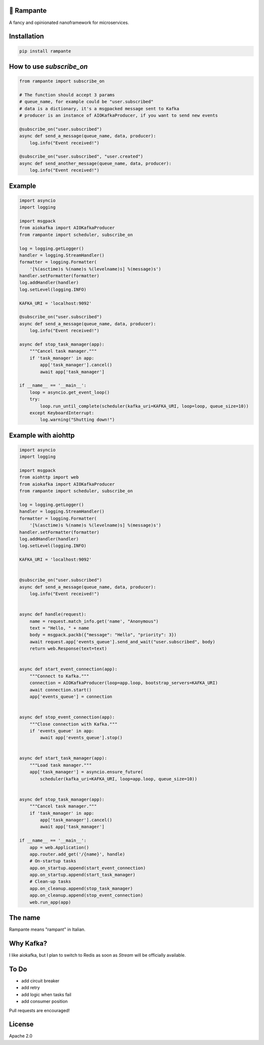 
.. image:: https://badge.fury.io/py/rampante.svg
   :target: https://badge.fury.io/py/rampante
   :alt: PyPI version

.. image:: https://img.shields.io/pypi/pyversions/rampante.svg
   :target: https://pypi.org/project/rampante/
   :alt: Python Versions

.. image:: https://travis-ci.org/barrachri/rampante.svg?branch=master
    :target: https://travis-ci.org/barrachri/rampante

.. image:: https://codecov.io/gh/barrachri/rampante/branch/master/graph/badge.svg
  :target: https://codecov.io/gh/barrachri/rampante

🐎 Rampante
================================================
A fancy and opinionated nanoframework for microservices.

Installation
===============

.. code-block:: sh

   pip install rampante

How to use `subscribe_on`
============================

.. code-block:: python

    from rampante import subscribe_on

    # The function should accept 3 params
    # queue_name, for example could be "user.subscribed"
    # data is a dictionary, it's a msgpacked message sent to Kafka
    # producer is an instance of AIOKafkaProducer, if you want to send new events

    @subscribe_on("user.subscribed")
    async def send_a_message(queue_name, data, producer):
        log.info("Event received!")

    @subscribe_on("user.subscribed", "user.created")
    async def send_another_message(queue_name, data, producer):
        log.info("Event received!")


Example
========================

.. code-block:: python

    import asyncio
    import logging

    import msgpack
    from aiokafka import AIOKafkaProducer
    from rampante import scheduler, subscribe_on

    log = logging.getLogger()
    handler = logging.StreamHandler()
    formatter = logging.Formatter(
        '[%(asctime)s %(name)s %(levelname)s] %(message)s')
    handler.setFormatter(formatter)
    log.addHandler(handler)
    log.setLevel(logging.INFO)

    KAFKA_URI = 'localhost:9092'

    @subscribe_on("user.subscribed")
    async def send_a_message(queue_name, data, producer):
        log.info("Event received!")

    async def stop_task_manager(app):
        """Cancel task manager."""
        if 'task_manager' in app:
            app['task_manager'].cancel()
            await app['task_manager']

    if __name__ == '__main__':
        loop = asyncio.get_event_loop()
        try:
            loop.run_until_complete(scheduler(kafka_uri=KAFKA_URI, loop=loop, queue_size=10))
        except KeyboardInterrupt:
            log.warning("Shutting down!")


Example with aiohttp
========================

.. code-block:: python

    import asyncio
    import logging

    import msgpack
    from aiohttp import web
    from aiokafka import AIOKafkaProducer
    from rampante import scheduler, subscribe_on

    log = logging.getLogger()
    handler = logging.StreamHandler()
    formatter = logging.Formatter(
        '[%(asctime)s %(name)s %(levelname)s] %(message)s')
    handler.setFormatter(formatter)
    log.addHandler(handler)
    log.setLevel(logging.INFO)

    KAFKA_URI = 'localhost:9092'


    @subscribe_on("user.subscribed")
    async def send_a_message(queue_name, data, producer):
        log.info("Event received!")


    async def handle(request):
        name = request.match_info.get('name', "Anonymous")
        text = "Hello, " + name
        body = msgpack.packb({"message": "Hello", "priority": 3})
        await request.app['events_queue'].send_and_wait("user.subscribed", body)
        return web.Response(text=text)


    async def start_event_connection(app):
        """Connect to Kafka."""
        connection = AIOKafkaProducer(loop=app.loop, bootstrap_servers=KAFKA_URI)
        await connection.start()
        app['events_queue'] = connection


    async def stop_event_connection(app):
        """Close connection with Kafka."""
        if 'events_queue' in app:
            await app['events_queue'].stop()


    async def start_task_manager(app):
        """Load task manager."""
        app['task_manager'] = asyncio.ensure_future(
            scheduler(kafka_uri=KAFKA_URI, loop=app.loop, queue_size=10))


    async def stop_task_manager(app):
        """Cancel task manager."""
        if 'task_manager' in app:
            app['task_manager'].cancel()
            await app['task_manager']

    if __name__ == '__main__':
        app = web.Application()
        app.router.add_get('/{name}', handle)
        # On-startup tasks
        app.on_startup.append(start_event_connection)
        app.on_startup.append(start_task_manager)
        # Clean-up tasks
        app.on_cleanup.append(stop_task_manager)
        app.on_cleanup.append(stop_event_connection)
        web.run_app(app)

The name
================================================

Rampante means "rampant" in Italian.

Why Kafka?
================================================

I like aiokafka, but I plan to switch to Redis as soon as `Stream` will be officially available.

To Do
================================================

- add circuit breaker
- add retry
- add logic when tasks fail
- add consumer position

Pull requests are encouraged!

License
================================================

Apache 2.0


